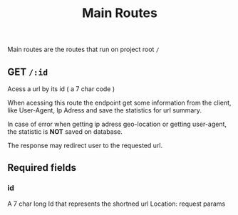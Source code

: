 #+title: Main Routes

Main routes are the routes that run on project root =/=
** GET  =/:id=
Acess a url by its id ( a 7 char code )

When acessing this route the endpoint get some information from the client,
like User-Agent, Ip Adress and save the statistics for url summary.

In case of error when getting ip adress geo-location or getting user-agent, the statistic is *NOT* saved on database.

The response may redirect user to the requested url.
** Required fields
*** id
A 7 char long Id that represents the shortned url
Location: request params
